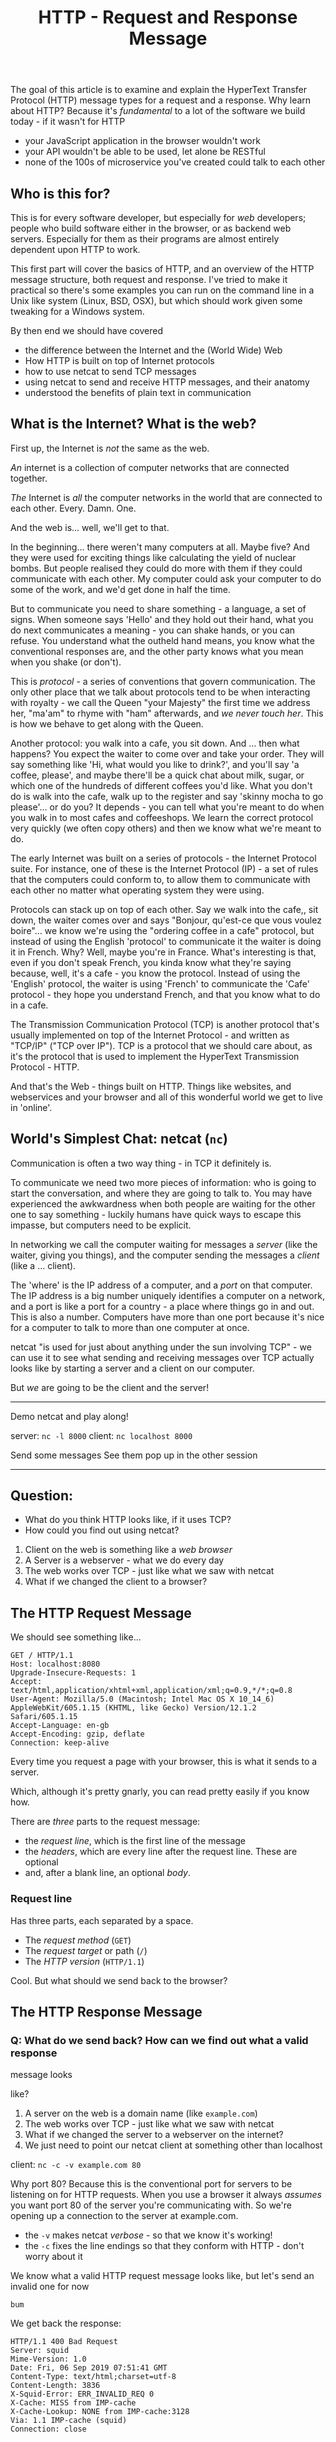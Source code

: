 #+TITLE: HTTP - Request and Response Message

The goal of this article is to examine and explain the HyperText
Transfer Protocol (HTTP) message types for a request and a response. Why
learn about HTTP? Because it's /fundamental/ to a lot of the software we
build today - if it wasn't for HTTP

- your JavaScript application in the browser wouldn't work
- your API wouldn't be able to be used, let alone be RESTful
- none of the 100s of microservice you've created could talk to each
  other

** Who is this for?
   :PROPERTIES:
   :CUSTOM_ID: who-is-this-for
   :END:

This is for every software developer, but especially for /web/
developers; people who build software either in the browser, or as
backend web servers. Especially for them as their programs are almost
entirely dependent upon HTTP to work.

This first part will cover the basics of HTTP, and an overview of the
HTTP message structure, both request and response. I've tried to make it
practical so there's some examples you can run on the command line in a
Unix like system (Linux, BSD, OSX), but which should work given some
tweaking for a Windows system.

By then end we should have covered

- the difference between the Internet and the (World Wide) Web
- How HTTP is built on top of Internet protocols
- how to use netcat to send TCP messages
- using netcat to send and receive HTTP messages, and their anatomy
- understood the benefits of plain text in communication

** What is the Internet? What is the web?
   :PROPERTIES:
   :CUSTOM_ID: what-is-the-internet-what-is-the-web
   :END:

First up, the Internet is /not/ the same as the web.

/An/ internet is a collection of computer networks that are connected
together.

/The/ Internet is /all/ the computer networks in the world that are
connected to each other. Every. Damn. One.

And the web is... well, we'll get to that.

In the beginning... there weren't many computers at all. Maybe five? And
they were used for exciting things like calculating the yield of nuclear
bombs. But people realised they could do more with them if they could
communicate with each other. My computer could ask your computer to do
some of the work, and we'd get done in half the time.

But to communicate you need to share something - a language, a set of
signs. When someone says 'Hello' and they hold out their hand, what you
do next communicates a meaning - you can shake hands, or you can refuse.
You understand what the outheld hand means, you know what the
conventional responses are, and the other party knows what you mean when
you shake (or don't).

This is /protocol/ - a series of conventions that govern communication.
The only other place that we talk about protocols tend to be when
interacting with royalty - we call the Queen "your Majesty" the first
time we address her, "ma'am" to rhyme with "ham" afterwards, and /we
never touch her/. This is how we behave to get along with the Queen.

Another protocol: you walk into a cafe, you sit down. And ... then what
happens? You expect the waiter to come over and take your order. They
will say something like 'Hi, what would you like to drink?', and you'll
say 'a coffee, please', and maybe there'll be a quick chat about milk,
sugar, or which one of the hundreds of different coffees you'd like.
What you don't do is walk into the cafe, walk up to the register and say
'skinny mocha to go please'... or do you? It depends - you can tell what
you're meant to do when you walk in to most cafes and coffeeshops. We
learn the correct protocol very quickly (we often copy others) and then
we know what we're meant to do.

The early Internet was built on a series of protocols - the Internet
Protocol suite. For instance, one of these is the Internet Protocol
(IP) - a set of rules that the computers could conform to, to allow them
to communicate with each other no matter what operating system they were
using.

Protocols can stack up on top of each other. Say we walk into the cafe,,
sit down, the waiter comes over and says "Bonjour, qu'est-ce que vous
voulez boire"... we know we're using the "ordering coffee in a cafe"
protocol, but instead of using the English 'protocol' to communicate it
the waiter is doing it in French. Why? Well, maybe you're in France.
What's interesting is that, even if you don't speak French, you kinda
know what they're saying because, well, it's a cafe - you know the
protocol. Instead of using the 'English' protocol, the waiter is using
'French' to communicate the 'Cafe' protocol - they hope you understand
French, and that you know what to do in a cafe.

The Transmission Communication Protocol (TCP) is another protocol that's
usually implemented on top of the Internet Protocol - and written as
"TCP/IP" ("TCP over IP"). TCP is a protocol that we should care about,
as it's the protocol that is used to implement the HyperText
Transmission Protocol - HTTP.

And that's the Web - things built on HTTP. Things like websites, and
webservices and your browser and all of this wonderful world we get to
live in 'online'.

** World's Simplest Chat: netcat (=nc=)
   :PROPERTIES:
   :CUSTOM_ID: worlds-simplest-chat-netcat-nc
   :END:

Communication is often a two way thing - in TCP it definitely is.

To communicate we need two more pieces of information: who is going to
start the conversation, and where they are going to talk to. You may
have experienced the awkwardness when both people are waiting for the
other one to say something - luckily humans have quick ways to escape
this impasse, but computers need to be explicit.

In networking we call the computer waiting for messages a /server/ (like
the waiter, giving you things), and the computer sending the messages a
/client/ (like a ... client).

The 'where' is the IP address of a computer, and a /port/ on that
computer. The IP address is a big number uniquely identifies a computer
on a network, and a port is like a port for a country - a place where
things go in and out. This is also a number. Computers have more than
one port because it's nice for a computer to talk to more than one
computer at once.

netcat "is used for just about anything under the sun involving TCP" -
we can use it to see what sending and receiving messages over TCP
actually looks like by starting a server and a client on our computer.

But /we/ are going to be the client and the server!

--------------

Demo netcat and play along!

server: =nc -l 8000= client: =nc localhost 8000=

Send some messages See them pop up in the other session

--------------

** Question:
   :PROPERTIES:
   :CUSTOM_ID: question
   :END:

- What do you think HTTP looks like, if it uses TCP?
- How could you find out using netcat?

1. Client on the web is something like a /web browser/
2. A Server is a webserver - what we do every day
3. The web works over TCP - just like what we saw with netcat
4. What if we changed the client to a browser?

** The HTTP Request Message
   :PROPERTIES:
   :CUSTOM_ID: the-http-request-message
   :END:

We should see something like...

#+BEGIN_EXAMPLE
  GET / HTTP/1.1
  Host: localhost:8080
  Upgrade-Insecure-Requests: 1
  Accept: text/html,application/xhtml+xml,application/xml;q=0.9,*/*;q=0.8
  User-Agent: Mozilla/5.0 (Macintosh; Intel Mac OS X 10_14_6) AppleWebKit/605.1.15 (KHTML, like Gecko) Version/12.1.2 Safari/605.1.15
  Accept-Language: en-gb
  Accept-Encoding: gzip, deflate
  Connection: keep-alive
#+END_EXAMPLE

Every time you request a page with your browser, this is what it sends
to a server.

Which, although it's pretty gnarly, you can read pretty easily if you
know how.

There are /three/ parts to the request message:

- the /request line/, which is the first line of the message
- the /headers/, which are every line after the request line. These are
  optional
- and, after a blank line, an optional /body/.

*** Request line
    :PROPERTIES:
    :CUSTOM_ID: request-line
    :END:

Has three parts, each separated by a space.

- The /request method/ (=GET=)
- The /request target/ or path (=/=)
- The /HTTP version/ (=HTTP/1.1=)

Cool. But what should we send back to the browser?

** The HTTP Response Message
   :PROPERTIES:
   :CUSTOM_ID: the-http-response-message
   :END:

*** Q: What do we send back? How can we find out what a valid response
message looks
    :PROPERTIES:
    :CUSTOM_ID: q-what-do-we-send-back-how-can-we-find-out-what-a-valid-response-message-looks
    :END:

like?

1. A server on the web is a domain name (like =example.com=)
2. The web works over TCP - just like what we saw with netcat
3. What if we changed the server to a webserver on the internet?
4. We just need to point our netcat client at something other than
   localhost

client: =nc -c -v example.com 80=

Why port 80? Because this is the conventional port for servers to be
listening on for HTTP requests. When you use a browser it always
/assumes/ you want port 80 of the server you're communicating with. So
we're opening up a connection to the server at example.com.

- the =-v= makes netcat /verbose/ - so that we know it's working!
- the =-c= fixes the line endings so that they conform with HTTP - don't
  worry about it

We know what a valid HTTP request message looks like, but let's send an
invalid one for now

#+BEGIN_EXAMPLE
  bum
#+END_EXAMPLE

We get back the response:

#+BEGIN_EXAMPLE
  HTTP/1.1 400 Bad Request
  Server: squid
  Mime-Version: 1.0
  Date: Fri, 06 Sep 2019 07:51:41 GMT
  Content-Type: text/html;charset=utf-8
  Content-Length: 3836
  X-Squid-Error: ERR_INVALID_REQ 0
  X-Cache: MISS from IMP-cache
  X-Cache-Lookup: NONE from IMP-cache:3128
  Via: 1.1 IMP-cache (squid)
  Connection: close


  <html><head>
  <meta http-equiv="Content-Type" content="text/html; charset=utf-8">
  <title>ERROR: The requested URL could not be retrieved</title>

  ...
#+END_EXAMPLE

Once again, this breaks down into three parts:

- the /status line/
- some (optional) headers
- an optional body after an empty line

the body should be familiar - it's the HyperText Markup Language (HTML)!

*** Status line
    :PROPERTIES:
    :CUSTOM_ID: status-line
    :END:

is once again very similar to the request line. It's made of

- The /HTTP version/ (=HTTP/1.1=)
- The /status code/ (=200=)
- The a description of the status code or path (=/=)

** Back to the Browser: Response
   :PROPERTIES:
   :CUSTOM_ID: back-to-the-browser-response
   :END:

- Start your server again, but this time on port 80.
- Send an HTTP GET request using the browser - notice you don't need the
  port!

Now lets send something back!

#+BEGIN_EXAMPLE
  HTTP/1.1 200 OK

  Hello, world!
#+END_EXAMPLE

One gotcha - the browser needs to know that your message has finished -
you could have more lines of body to add. To do this you need to send a
special signal called End of File (EOF), which we can type by pressing
Ctrl-D.

Now look at your browser.

** A REST API written in netcat
   :PROPERTIES:
   :CUSTOM_ID: a-rest-api-written-in-netcat
   :END:

- Now let's pretend you're a simple server that responds with a hello
  message for a particular path
- so =/hello/chris= sends a message back that says "Hello, Chris"
- Can you be that server with netcat?

** Examining a Request in the Browser
   :PROPERTIES:
   :CUSTOM_ID: examining-a-request-in-the-browser
   :END:

We make HTTP requests every day, most obviously when browsing the Web.
The content of these requests is usually well hidden by the browser as
they're irrelevant to the everyday use, but it's easy to see what's
going on.

Browsers usually have a set of 'developer tools'

- open up a browser
- open up the 'developer tools'
- find the network tab
- make a request for the URL =https://developer.mozilla.org/en-US/=

** Questions?
   :PROPERTIES:
   :CUSTOM_ID: questions
   :END:

**** Q: Why =-c= for the netcat client?
     :PROPERTIES:
     :CUSTOM_ID: q-why--c-for-the-netcat-client
     :END:

Because the HTTP protocol requires that each line be terminated by two
invisible characters - carriage-return and line-finish (LF CR). On most
computers, hitting return will only emit one character (LF), so =-c=
tells netcat to add in the extra CR. You will hit this problem
repeatedly in your careers, mostly around files saved on Windows
machines (which use CRLF by convention).

** Further Reading
   :PROPERTIES:
   :CUSTOM_ID: further-reading
   :END:

[[https://tools.ietf.org/html/rfc7230#section-3][RFC7230 Hypertext
Transfer Protocol (HTTP/1.1): Message Syntax and Routing]]
